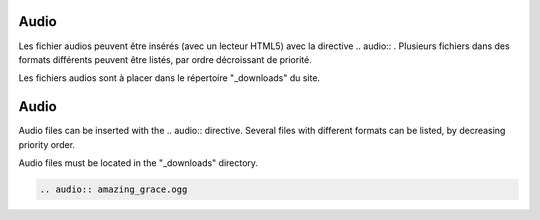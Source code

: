 .. lang:: fr

Audio
=====

Les fichier audios peuvent être insérés (avec un lecteur HTML5)
avec la directive \.\. audio\:\: . Plusieurs fichiers dans des
formats différents peuvent être listés, par ordre décroissant de priorité.

Les fichiers audios sont à placer dans le répertoire "_downloads" du site.

.. lang:: en

Audio
=====

Audio files can be inserted with the \.\. audio\:\: directive. Several files with different formats
can be listed, by decreasing priority order.

Audio files must be located in the "_downloads" directory.


.. lang:: all

.. code-block:: rest

   .. audio:: amazing_grace.ogg

.. audio:: amazing_grace.ogg

